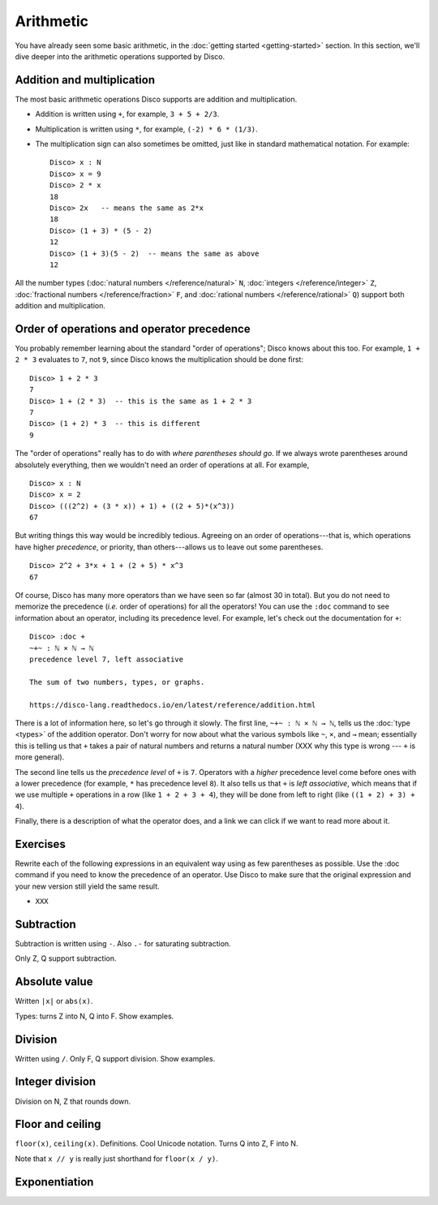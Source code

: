 Arithmetic
==========

You have already seen some basic arithmetic, in the :doc:`getting
started <getting-started>` section.  In this section, we'll dive
deeper into the arithmetic operations supported by Disco.

Addition and multiplication
---------------------------

The most basic arithmetic operations Disco supports are addition and
multiplication.

- Addition is written using ``+``, for example, ``3 + 5 + 2/3``.
- Multiplication is written using ``*``, for example, ``(-2) * 6 *
  (1/3)``.
- The multiplication sign can also sometimes be omitted, just like in
  standard mathematical notation.  For example:

  ::

     Disco> x : N
     Disco> x = 9
     Disco> 2 * x
     18
     Disco> 2x   -- means the same as 2*x
     18
     Disco> (1 + 3) * (5 - 2)
     12
     Disco> (1 + 3)(5 - 2)  -- means the same as above
     12

All the number types (:doc:`natural numbers </reference/natural>`
``N``, :doc:`integers </reference/integer>` ``Z``, :doc:`fractional
numbers </reference/fraction>` ``F``, and :doc:`rational numbers
</reference/rational>` ``Q``) support both addition and
multiplication.

Order of operations and operator precedence
-------------------------------------------

You probably remember learning about the standard "order of
operations"; Disco knows about this too.  For example, ``1 +
2 * 3`` evaluates to ``7``, not ``9``, since Disco knows the
multiplication should be done first:

::

   Disco> 1 + 2 * 3
   7
   Disco> 1 + (2 * 3)  -- this is the same as 1 + 2 * 3
   7
   Disco> (1 + 2) * 3  -- this is different
   9

The "order of operations" really has to do with *where parentheses
should go*.  If we always wrote parentheses around absolutely
everything, then we wouldn't need an order of operations at all.  For
example,

::

   Disco> x : N
   Disco> x = 2
   Disco> (((2^2) + (3 * x)) + 1) + ((2 + 5)*(x^3))
   67

But writing things this way would be incredibly tedious. Agreeing on
an order of operations---that is, which operations have higher
*precedence*, or priority, than others---allows us to leave out
some parentheses.

::

   Disco> 2^2 + 3*x + 1 + (2 + 5) * x^3
   67

Of course, Disco has many more operators than we have seen so far
(almost 30 in total).  But you do not need to memorize the precedence
(*i.e.* order of operations) for all the operators!  You can use the
``:doc`` command to see information about an operator, including its
precedence level.  For example, let's check out the documentation for
``+``:

::

   Disco> :doc +
   ~+~ : ℕ × ℕ → ℕ
   precedence level 7, left associative

   The sum of two numbers, types, or graphs.

   https://disco-lang.readthedocs.io/en/latest/reference/addition.html

There is a lot of information here, so let's go through it slowly.
The first line, ``~+~ : ℕ × ℕ → ℕ``, tells us the :doc:`type <types>`
of the addition operator.  Don't worry for now about what the various
symbols like ``~``, ``×``, and ``→`` mean; essentially this is telling
us that ``+`` takes a pair of natural numbers and returns a natural
number (XXX why this type is wrong --- ``+`` is more general).

The second line tells us the *precedence level* of ``+`` is ``7``.
Operators with a *higher* precedence level come before ones with a
lower precedence (for example, ``*`` has precedence level ``8``).  It
also tells us that ``+`` is *left associative*, which means that if we
use multiple ``+`` operations in a row (like ``1 + 2 + 3 + 4``), they
will be done from left to right (like ``((1 + 2) + 3) + 4``).

Finally, there is a description of what the operator does, and a link
we can click if we want to read more about it.

Exercises
---------

Rewrite each of the following expressions in an equivalent way using
as few parentheses as possible.  Use the :doc command if you need to
know the precedence of an operator.  Use Disco to make sure that the
original expression and your new version still yield the same result.

* ``XXX``

Subtraction
-----------

Subtraction is written using ``-``.  Also ``.-`` for saturating subtraction.

Only Z, Q support subtraction.

Absolute value
--------------

Written ``|x|`` or ``abs(x)``.

Types: turns Z into N, Q into F.  Show examples.

Division
--------

Written using ``/``.  Only F, Q support division.  Show examples.

Integer division
----------------

Division on N, Z that rounds down.

Floor and ceiling
-----------------

``floor(x)``, ``ceiling(x)``.  Definitions.  Cool Unicode notation.
Turns Q into Z, F into N.

Note that ``x // y`` is really just shorthand for ``floor(x / y)``.

Exponentiation
--------------
